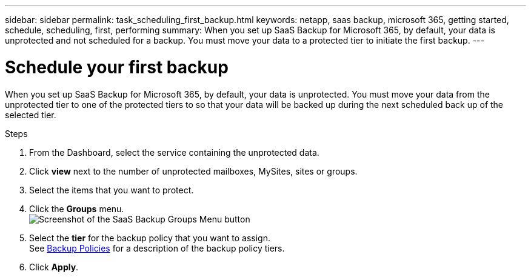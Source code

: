 ---
sidebar: sidebar
permalink: task_scheduling_first_backup.html
keywords: netapp, saas backup, microsoft 365, getting started, schedule, scheduling, first, performing
summary: When you set up SaaS Backup for Microsoft 365, by default, your data is unprotected and not scheduled for a backup. You must move your data to a protected tier to initiate the first backup.
---

= Schedule your first backup
:hardbreaks:
:nofooter:
:icons: font
:linkattrs:
:imagesdir: ./media/

[.lead]
When you set up SaaS Backup for Microsoft 365, by default, your data is unprotected.  You must move your data from the unprotected tier to one of the protected tiers to so that your data will be backed up during the next scheduled back up of the selected tier.

.Steps

. From the Dashboard, select the service containing the unprotected data.
. Click *view* next to the number of unprotected mailboxes, MySites, sites or groups.
. Select the items that you want to protect.
. Click the *Groups* menu.
  image:groups_menu.gif[Screenshot of the SaaS Backup Groups Menu button]
. Select the *tier* for the backup policy that you want to assign.
  See   link:concept_backup_policies.html[Backup Policies] for a description of the backup policy tiers.
. Click *Apply*.
